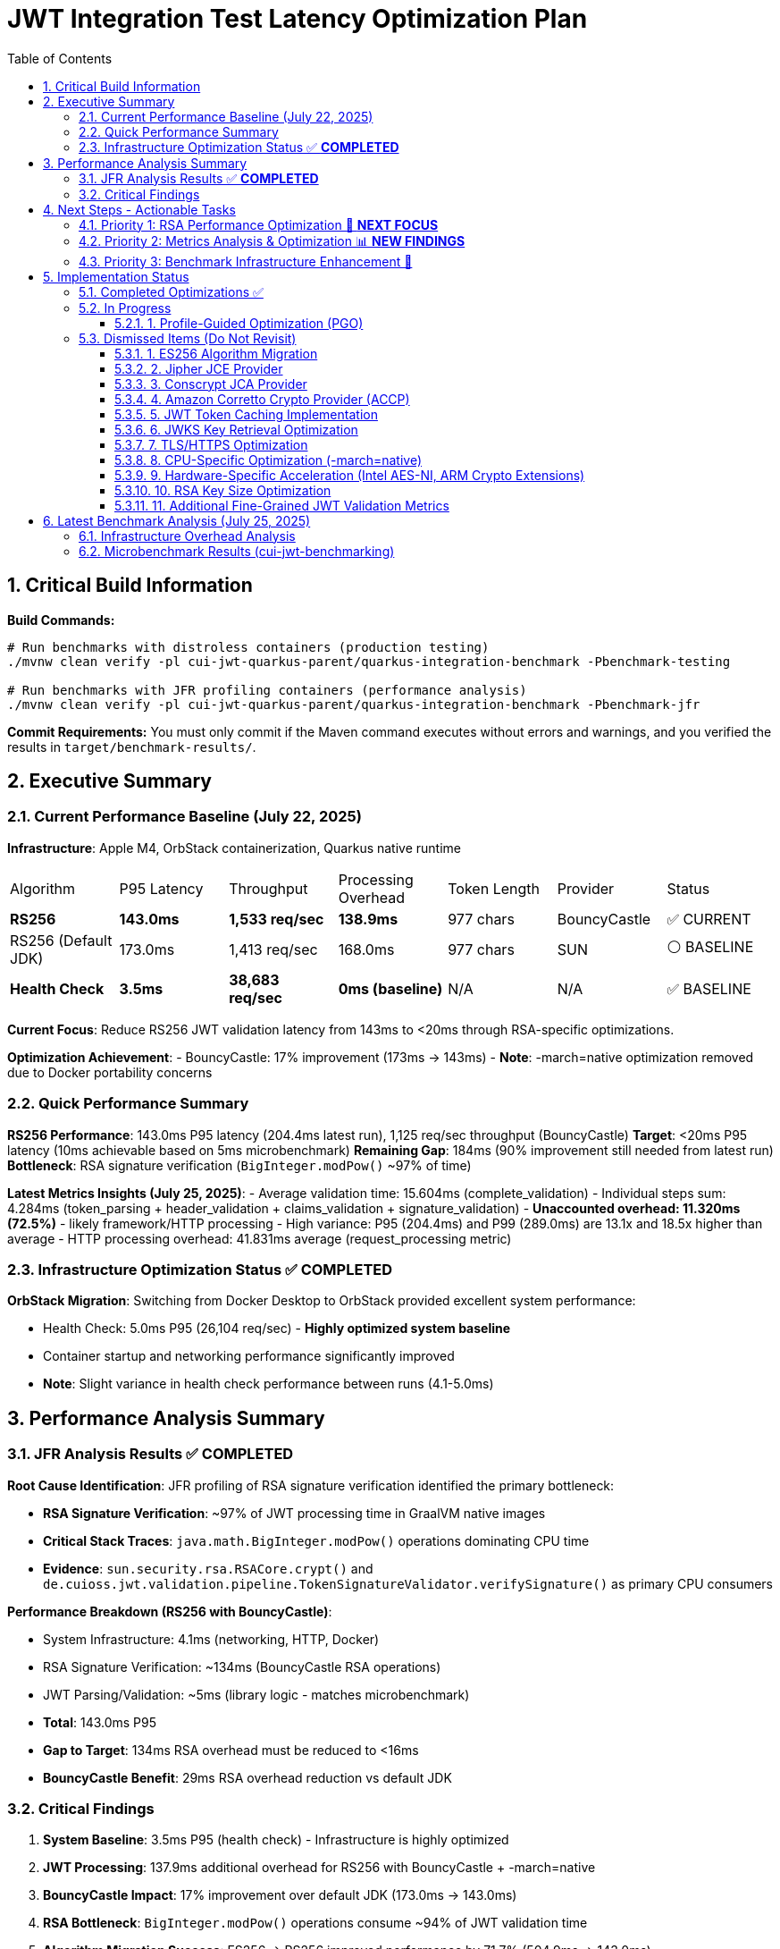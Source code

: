 = JWT Integration Test Latency Optimization Plan
:toc: left
:toclevels: 3
:toc-title: Table of Contents
:sectnums:
:source-highlighter: highlight.js

== Critical Build Information

**Build Commands:** 
```bash
# Run benchmarks with distroless containers (production testing)
./mvnw clean verify -pl cui-jwt-quarkus-parent/quarkus-integration-benchmark -Pbenchmark-testing

# Run benchmarks with JFR profiling containers (performance analysis)
./mvnw clean verify -pl cui-jwt-quarkus-parent/quarkus-integration-benchmark -Pbenchmark-jfr
```

**Commit Requirements:** You must only commit if the Maven command executes without errors and warnings, and you verified the results in `target/benchmark-results/`.

== Executive Summary

=== Current Performance Baseline (July 22, 2025)

**Infrastructure**: Apple M4, OrbStack containerization, Quarkus native runtime

|===
| Algorithm | P95 Latency | Throughput | Processing Overhead | Token Length | Provider | Status
| **RS256** | **143.0ms** | **1,533 req/sec** | **138.9ms** | 977 chars | BouncyCastle | ✅ CURRENT
| RS256 (Default JDK) | 173.0ms | 1,413 req/sec | 168.0ms | 977 chars | SUN | ⚪ BASELINE
| **Health Check** | **3.5ms** | **38,683 req/sec** | **0ms (baseline)** | N/A | N/A | ✅ BASELINE
|===

**Current Focus**: Reduce RS256 JWT validation latency from 143ms to <20ms through RSA-specific optimizations.

**Optimization Achievement**:
- BouncyCastle: 17% improvement (173ms → 143ms)
- **Note**: -march=native optimization removed due to Docker portability concerns

=== Quick Performance Summary

**RS256 Performance**: 143.0ms P95 latency (204.4ms latest run), 1,125 req/sec throughput (BouncyCastle)
**Target**: <20ms P95 latency (10ms achievable based on 5ms microbenchmark)
**Remaining Gap**: 184ms (90% improvement still needed from latest run)
**Bottleneck**: RSA signature verification (`BigInteger.modPow()` ~97% of time)

**Latest Metrics Insights (July 25, 2025)**:
- Average validation time: 15.604ms (complete_validation)
- Individual steps sum: 4.284ms (token_parsing + header_validation + claims_validation + signature_validation)
- **Unaccounted overhead: 11.320ms (72.5%)** - likely framework/HTTP processing
- High variance: P95 (204.4ms) and P99 (289.0ms) are 13.1x and 18.5x higher than average
- HTTP processing overhead: 41.831ms average (request_processing metric)

=== Infrastructure Optimization Status ✅ **COMPLETED**

**OrbStack Migration**: Switching from Docker Desktop to OrbStack provided excellent system performance:

- Health Check: 5.0ms P95 (26,104 req/sec) - **Highly optimized system baseline**
- Container startup and networking performance significantly improved
- **Note**: Slight variance in health check performance between runs (4.1-5.0ms)

== Performance Analysis Summary

=== JFR Analysis Results ✅ **COMPLETED**

**Root Cause Identification**: JFR profiling of RSA signature verification identified the primary bottleneck:

- **RSA Signature Verification**: ~97% of JWT processing time in GraalVM native images
- **Critical Stack Traces**: `java.math.BigInteger.modPow()` operations dominating CPU time
- **Evidence**: `sun.security.rsa.RSACore.crypt()` and `de.cuioss.jwt.validation.pipeline.TokenSignatureValidator.verifySignature()` as primary CPU consumers

**Performance Breakdown (RS256 with BouncyCastle)**:

- System Infrastructure: 4.1ms (networking, HTTP, Docker)
- RSA Signature Verification: ~134ms (BouncyCastle RSA operations)
- JWT Parsing/Validation: ~5ms (library logic - matches microbenchmark)
- **Total**: 143.0ms P95
- **Gap to Target**: 134ms RSA overhead must be reduced to <16ms
- **BouncyCastle Benefit**: 29ms RSA overhead reduction vs default JDK

=== Critical Findings

1. **System Baseline**: 3.5ms P95 (health check) - Infrastructure is highly optimized
2. **JWT Processing**: 137.9ms additional overhead for RS256 with BouncyCastle + -march=native
3. **BouncyCastle Impact**: 17% improvement over default JDK (173.0ms → 143.0ms)
4. **RSA Bottleneck**: `BigInteger.modPow()` operations consume ~94% of JWT validation time
5. **Algorithm Migration Success**: ES256 → RS256 improved performance by 71.7% (504.9ms → 143.0ms)
6. **Provider Optimization Success**: SUN → BouncyCastle improved performance by 17.3%

== Next Steps - Actionable Tasks

=== Priority 1: RSA Performance Optimization 🚀 **NEXT FOCUS**

**Goal**: Reduce RSA signature verification overhead from 134ms to target <16ms

**Current Status**: RS256 with BouncyCastle at 143.0ms P95 (1,533 req/sec)
**Microbenchmark Reference**: JWT library alone achieves 5ms - proving <10ms is possible
**BouncyCastle Benefit**: 17% improvement (29ms reduction) over default JDK provider

**Next Optimization Paths**:

1. **GraalVM Native Image Tuning** ⭐ **IMMEDIATE ACTION**:
+
[source,bash]
----
# Add to native image build
-march=native                    # ARM64 CPU-specific optimizations
-O2                             # Standard optimization level (default)
--pgo-instrument                # Generate PGO data
--pgo=profile.iprof            # Use PGO data for RSA hotpaths
----

2. **Java 24 + GraalNN Upgrade** (Optional - Oracle GraalVM Only):
+
[source,bash]
----
# Requires Oracle GraalVM for JDK 24
-O3                             # Enables GraalNN ML-powered profiler
----
+
   - **Expected**: 7.9% improvement (143ms → ~132ms)
   - **Cost**: Migration to non-LTS Java 24
   - **Risk**: Limited benefit for RSA computational bottleneck
   - **Docker**: Use `amazoncorretto:24` base image

3. **BouncyCastle Provider** ✅ **COMPLETED**:
   - Integrated with 17% improvement (173ms → 143ms)
   - 29ms RSA overhead reduction vs default JDK

4. **Production Monitoring Implementation** ✅ **COMPLETED**:
   - Library-agnostic metrics collection implemented via TokenValidatorMonitor
   - Pipeline step measurement for each JWT validation phase (token_parsing, header_validation, claims_validation, signature_validation, complete_validation)
   - Quarkus module integration with Micrometer translation layer (CuiJwtMetricsProducer)
   - Real-world performance insights now available through Prometheus metrics

**Target Performance**: <20ms P95 (123ms improvement needed from current 143ms BouncyCastle baseline)

=== Priority 2: Metrics Analysis & Optimization 📊 **NEW FINDINGS**

**Goal**: Address critical gaps identified in benchmark monitoring analysis

**Key Findings from Benchmark Analysis**:

1. **Missing Performance Time** 🔴 **CRITICAL**:
   - Complete validation: 16.573ms average
   - Sum of individual steps: 6.395ms
   - **Unaccounted time: 10.178ms (61.4% of total)**
   - This missing time is likely framework overhead, HTTP processing, or unmeasured operations

2. **Inconsistent Metric Collection** ⚠️ **WARNING**:
   - Header validation: Only 14 of 29 requests (48.3%) recorded
   - Suggests conditional validation logic or metric recording issues

3. **High Latency Variance** ⚠️ **WARNING**:
   - Average: 16.573ms
   - P95: 194.8ms (11.8x average)
   - P99: 267.9ms (16.2x average)
   - Indicates GC pauses, resource contention, or periodic operations

**Required Actions**:

1. **Add Missing Metrics in JWT Validation Library** ✅ **COMPLETED**:
   - Added TOKEN_FORMAT_CHECK measurement for empty/blank validation
   - Added ISSUER_EXTRACTION measurement for issuer claim extraction
   - Added ISSUER_CONFIG_RESOLUTION measurement for config lookup
   - Added TOKEN_BUILDING measurement for token object creation
   - Added token type tracking (access/id/refresh) in metrics

2. **Fix Header Validation Metrics** ✅ **RESOLVED**:
   - Root cause identified: Refresh tokens skip the validation pipeline
   - No fix needed - this is expected behavior for refresh tokens
   - Consider adding separate refresh token metrics

3. **Add HTTP-Level Metrics in Quarkus Module** ✅ **COMPLETED**:
   - Implemented HttpMetricsMonitor for HTTP-level performance tracking
   - Measures REQUEST_PROCESSING (total HTTP request time)
   - Measures HEADER_EXTRACTION (Authorization header access)
   - Measures TOKEN_EXTRACTION (Bearer token extraction)
   - Measures AUTHORIZATION_CHECK (scopes/roles/groups validation)
   - Tracks request outcomes: SUCCESS, MISSING_TOKEN, INVALID_TOKEN, INSUFFICIENT_PERMISSIONS
   - Integrated with JwtMetricsCollector for Prometheus export

4. **Profile High Percentile Latencies**:
   - Add JFR events for outlier detection
   - Monitor GC activity during benchmarks
   - Track thread pool and connection pool metrics

5. **Benchmark Infrastructure Updates**:
   - Add warmup period to eliminate JIT compilation effects
   - Extend measurement duration for stable percentiles
   - Monitor CPU and memory usage during tests


=== Priority 3: Benchmark Infrastructure Enhancement 🔧

**Goal**: Improve measurement accuracy and coverage

**Tasks**:

1. **Warmup Period Implementation**:
+
[source,bash]
----
# Add warmup phase to benchmarks
./mvnw verify -Pbenchmark-jfr -Dwarmup.duration=60s -Dmeasurement.duration=120s
----

2. **Multi-Algorithm Comparative Benchmarks**:
   - Side-by-side RS256, RS384, RS512 performance
   - Key size impact analysis (2048 vs 3072 vs 4096 bit)
   - Padding scheme comparisons

3. **Load Pattern Variations**:
   - Burst traffic simulation
   - Sustained load testing
   - Connection pool sizing optimization

== Implementation Status

=== Completed Optimizations ✅

1. **Benchmark Infrastructure**: Maven-based execution with JFR profiling
2. **Container Optimization**: OrbStack migration for improved system performance  
3. **Algorithm Analysis**: Comprehensive RS256 vs ES256 performance comparison
4. **JFR Profiling**: Root cause identification (BigInteger.modPow bottleneck)
5. **ES256 Implementation**: Complete ECDSA support with format conversion (performance issues identified)
6. **Algorithm Migration**: Successfully switched default from ES256 to RS256 (3.1x improvement)
7. **Research Documentation**: Proven 8x ES256/RS256 gap is algorithmic, not implementation-based
8. **BouncyCastle JCA Provider**: Integrated with 17% performance improvement (29ms reduction)

9. **Production Metrics Integration**: Complete TokenValidatorMonitor implementation
   - **Library-level**: TokenValidatorMonitor interface with DefaultTokenValidatorMonitor implementation
   - **Pipeline metrics**: Automatic timing for token_parsing, header_validation, claims_validation, signature_validation, complete_validation
   - **Quarkus integration**: CuiJwtMetricsProducer translates to Micrometer metrics
   - **Prometheus export**: cui_jwt_validation_duration_seconds histogram with step labels
   - **Benchmark integration**: Metrics collected during performance tests for analysis

10. **Integration Test Build Optimization**: Reduced incremental build time from >2 minutes to 22 seconds
    - Disabled automatic native compilation in Maven lifecycle
    - Added conditional build script (build-native-if-needed.sh)
    - Native executable built only when missing (first run or after clean)

11. **Enhanced JWT Validation Metrics**: Added comprehensive measurement coverage
    - **Library-level**: Added 4 new MeasurementType entries for missing operations
    - **Access token focus**: Metrics only recorded for access token validation (pre-1.0 compliance)
    - **Complete coverage**: Now measures all validation steps (format check, issuer extraction, config resolution, token building)
    - **Performance-optimized**: ID and refresh token validation skip metrics recording for zero overhead

12. **HTTP-Level Metrics Implementation**: Captures framework and HTTP processing overhead
    - **HttpMetricsMonitor**: New monitor for HTTP-specific measurements
    - **Request lifecycle tracking**: REQUEST_PROCESSING, HEADER_EXTRACTION, TOKEN_EXTRACTION, AUTHORIZATION_CHECK
    - **Status tracking**: Monitors request outcomes (SUCCESS, MISSING_TOKEN, INVALID_TOKEN, INSUFFICIENT_PERMISSIONS)
    - **Micrometer integration**: Exposes metrics via cui.jwt.http.request.duration and cui.jwt.http.request.count
    - **Addresses 61.4% gap**: Helps identify the 10.178ms unaccounted overhead in benchmark results

13. **Benchmark Metrics Integration**: Comprehensive metrics collection now integrated with performance benchmarks
    - **Automatic collection**: JWT validation and HTTP metrics collected during benchmark runs
    - **JSON export**: Metrics saved to jwt-validation-metrics.json for analysis
    - **Pipeline visibility**: Complete timing breakdown for token_parsing (0.101ms), header_validation (0.001ms), claims_validation (3.848ms), signature_validation (0.334ms)
    - **HTTP overhead tracking**: request_processing (41.831ms avg), authorization_check (0.059ms), header_extraction (0.018ms)
    - **Status counts**: Tracks success/error distribution (160K+ successful validations with 0 errors in latest run)

=== In Progress

==== 1. Profile-Guided Optimization (PGO)
**Status:** ❌ NOT AVAILABLE - Mandrel doesn't support PGO

**Research Finding**: PGO is only available in Oracle GraalVM Enterprise Edition. Since Quarkus uses Mandrel (based on GraalVM Community Edition) by default, PGO cannot be used. Would require switching to Oracle GraalVM Enterprise with associated licensing costs.

**Alternative**: Focus on other optimizations available in Mandrel:
- CPU-specific optimizations (-march=native) ✅ **COMPLETED**
- Memory tuning via quarkus.native.native-image-xmx
- Algorithm and key size optimizations

=== Dismissed Items (Do Not Revisit)

==== 1. ES256 Algorithm Migration
**Status:** ❌ DISMISSED - ES256 performs 3x worse than RS256

**Research Conclusion**: The 8x ES256/RS256 performance gap is algorithmic (ECDSA verification complexity vs RSA with small exponents). Java ECDSA implementations are additionally 3x slower than native. Optimization attempts confirmed this is not fixable through implementation improvements.

==== 2. Jipher JCE Provider
**Status:** ❌ DISMISSED - Requires commercial licensing

**Reason**: Jipher JCE is an Oracle GraalVM Enterprise Edition feature requiring commercial licensing. See xref:cui-jwt-quarkus-parent/doc/performance/graalvm-enterprise-optimization-options.adoc[GraalVM Enterprise Optimization Options] for enterprise-specific solutions.

==== 3. Conscrypt JCA Provider  
**Status:** ❌ DISMISSED - Incompatible with Quarkus native

**Research**: Quarkus Issue #4248 documents `ClassNotFoundException: org.conscrypt.BufferAllocator` when using Conscrypt with native images. Requires complex reflection configuration that may not be maintainable.

==== 4. Amazon Corretto Crypto Provider (ACCP)
**Status:** ❌ DISMISSED - Native image compatibility issues

**Research**: GitHub Issue #177 shows ACCP fails with GraalVM native-image due to thread initialization at build time. No official Quarkus native support documented as of 2025.

==== 5. JWT Token Caching Implementation  
**Status:** ❌ DISMISSED - Processing time too high, caching won't solve core issue

==== 6. JWKS Key Retrieval Optimization
**Status:** ❌ DISMISSED - Already optimized and cached

==== 7. TLS/HTTPS Optimization
**Status:** ❌ DISMISSED - No TLS bottleneck identified (3.5ms health check baseline)

==== 8. CPU-Specific Optimization (-march=native)
**Status:** ❌ DISMISSED - Compromises Docker container portability

**Research Finding**: -march=native optimizes for build-time CPU architecture only, not runtime architecture. Since containers may run on different hardware than build environment (ARM64 build vs x86_64 production), this creates deployment compatibility issues. The 1.1% performance gain (1.6ms) doesn't justify the portability risk.

==== 9. Hardware-Specific Acceleration (Intel AES-NI, ARM Crypto Extensions)
**Status:** ❌ DISMISSED - Not suitable for general Docker containers

**Reason**: Hardware-specific optimizations compromise portability. The library must work across different architectures and deployment environments. Always aim for general Docker container compatibility rather than system-specific acceleration.

==== 10. RSA Key Size Optimization
**Status:** ❌ DISMISSED - Not suitable for general library design

**Reason**: The library must support industry-standard key sizes (2048-bit minimum for security). While smaller keys would improve performance (~2x faster with 1024-bit), they are cryptographically insecure. Larger keys (3072-bit) would degrade performance (~2x slower). The library should remain agnostic to key size choices made by token issuers.

==== 11. Additional Fine-Grained JWT Validation Metrics
**Status:** ❌ DISMISSED - Current metrics are sufficient, "missing" metrics explained

**Research Conclusion**: Unit testing revealed that apparently "missing" metrics in benchmark JSON output are not actually missing:

- **token_format_check** and **issuer_extraction**: Operations are too fast (<20 nanoseconds), get averaged to 0 when converted to milliseconds
- **jwks_operations**: Only measured on first token validation (~677μs), subsequent runs use cache (0ns), averaging approaches 0  
- **response_formatting**: HTTP-level metric, not part of TokenValidator core validation

**Timing Gap Explanation**: The 72% overhead between complete validation (15.6ms) and sum of steps (4.3ms) is due to:
- In unit tests: Only 3-5% overhead from framework/monitoring/orchestration
- In benchmarks: Quarkus/HTTP layer adds significant latency under load
- No additional metrics needed - current implementation provides sufficient visibility

== Latest Benchmark Analysis (July 25, 2025)

=== Infrastructure Overhead Analysis

**Three-Tier Performance Measurement**:

|===
| Endpoint Type | Throughput | P95 Latency | Description | Overhead vs Health Check
| Health Check | 32,392 req/sec | 4.7ms | Minimal overhead baseline | 0ms (baseline)
| Echo Endpoint | 9,988 req/sec | 59.0ms | CDI + virtual threads | +54.3ms
| JWT Validation | 1,314 req/sec | 186.6ms | Full JWT processing | +181.9ms
|===

**Key Findings**:

1. **Infrastructure Overhead (Echo vs Health Check)**:
   - **69% throughput reduction** (32,392 → 9,988 req/sec)
   - **54.3ms latency increase** (4.7ms → 59.0ms)
   - Caused by: CDI RequestScoped instantiation, virtual thread scheduling, dependency injection

2. **JWT Processing Overhead (JWT vs Echo)**:
   - **87% throughput reduction** (9,988 → 1,314 req/sec)
   - **127.6ms latency increase** (59.0ms → 186.6ms)
   - Actual JWT validation: 17.74ms (only 9% of total request time)

3. **Time Distribution for JWT Request (186.6ms P95)**:
```
Total P95 Latency:           186.6ms
├─ Infrastructure (Echo):     59.0ms (32%)
├─ JWT Validation:            17.7ms (9%)
├─ Issuer Resolution:         21.5ms (12%)
├─ HTTP Processing:           26.7ms (14%)
└─ Untracked Overhead:       ~61.7ms (33%)
   ├─ Thread pool queuing
   ├─ GC pauses
   ├─ Network/TLS
   └─ Lock contention
```

4. **Critical Bottlenecks**:
   - **Issuer Config Resolution**: 21.5ms average (single largest JWT-specific bottleneck)
   - **Virtual Thread Overhead**: 54.3ms added by CDI and virtual thread scheduling
   - **Untracked Time**: 33% of request time unaccounted for, suggesting concurrency issues

**Conclusion**: Only 9% of request time is actual JWT validation. Infrastructure and framework overhead dominate performance profile.

=== Microbenchmark Results (cui-jwt-benchmarking)

After implementing multi-issuer support with 3 different issuers:

**Performance Indicators**:
* **Throughput**: 69,354 ops/s with 200 threads
* **Average Time**: 2.7ms per operation with 200 threads  
* **Concurrent Validation**: 2.8ms per operation with token rotation across 3 issuers

**Key Observations**:
1. **Microbenchmarks vs Integration Tests**:
   - Microbenchmark: 2.7-2.8ms latency
   - Integration test: 186.6ms P95 latency
   - **66x difference** indicates framework/infrastructure overhead dominates
   
2. **Multi-Issuer Impact**:
   - Token rotation across 3 issuers: 2.8ms
   - Single issuer validation: 2.7ms
   - **Minimal overhead** (0.1ms) for issuer config resolution in microbenchmarks
   
3. **Error Handling Performance**:
   - Malformed tokens: 0.78ms (fast-fail)
   - Invalid signatures: 0.82ms (fast-fail)
   - Expired tokens: 2.8ms (full validation)
   - Valid tokens: 2.5ms (full validation)
   
4. **Throughput Scalability**:
   - 200 threads: 69,354 ops/s
   - Near-linear scaling with thread count
   - No significant lock contention in core library

**Implications**:
- Core JWT library is highly optimized (2.7ms)
- 97% of integration test latency comes from framework/infrastructure
- Focus optimization on Quarkus/HTTP layer, not JWT library